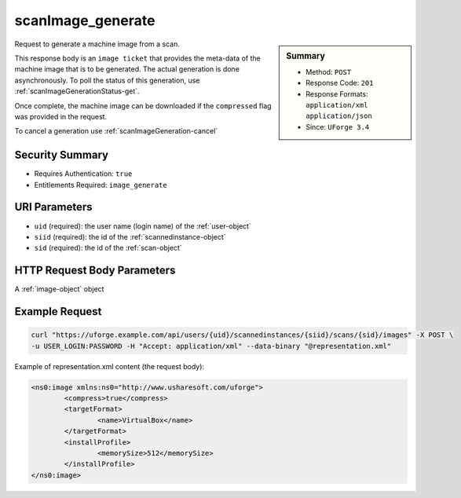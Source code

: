 .. Copyright 2017 FUJITSU LIMITED

.. _scanImage-generate:

scanImage_generate
------------------

.. function:: POST /users/{uid}/scannedinstances/{siid}/scans/{sid}/images

.. sidebar:: Summary

	* Method: ``POST``
	* Response Code: ``201``
	* Response Formats: ``application/xml`` ``application/json``
	* Since: ``UForge 3.4``

Request to generate a machine image from a scan. 

This response body is an ``image ticket`` that provides the meta-data of the machine image that is to be generated.  The actual generation is done asynchronously.  To poll the status of this generation, use :ref:`scanImageGenerationStatus-get`. 

Once complete, the machine image can be downloaded if the ``compressed`` flag was provided in the request. 

To cancel a generation use :ref:`scanImageGeneration-cancel`

Security Summary
~~~~~~~~~~~~~~~~

* Requires Authentication: ``true``
* Entitlements Required: ``image_generate``

URI Parameters
~~~~~~~~~~~~~~

* ``uid`` (required): the user name (login name) of the :ref:`user-object`
* ``siid`` (required): the id of the :ref:`scannedinstance-object`
* ``sid`` (required): the id of the :ref:`scan-object`

HTTP Request Body Parameters
~~~~~~~~~~~~~~~~~~~~~~~~~~~~

A :ref:`image-object` object

Example Request
~~~~~~~~~~~~~~~

.. code-block:: bash

	curl "https://uforge.example.com/api/users/{uid}/scannedinstances/{siid}/scans/{sid}/images" -X POST \
	-u USER_LOGIN:PASSWORD -H "Accept: application/xml" --data-binary "@representation.xml"

Example of representation.xml content (the request body):

.. code-block:: xml

	<ns0:image xmlns:ns0="http://www.usharesoft.com/uforge">
		<compress>true</compress>
		<targetFormat>
			<name>VirtualBox</name>
		</targetFormat>
		<installProfile>
			<memorySize>512</memorySize>
		</installProfile>
	</ns0:image>


.. seealso::

	 * :ref:`machinescan-api-resources`
	 * :ref:`machinescaninstance-api-resources`
	 * :ref:`scan-object`
	 * :ref:`scanImageGenerationStatus-get`
	 * :ref:`scanImageGeneration-cancel`
	 * :ref:`scanImageGeneration-delete`
	 * :ref:`scanImage-download`
	 * :ref:`scanImage-downloadFile`
	 * :ref:`scanImage-get`
	 * :ref:`scanImage-getAll`
	 * :ref:`scanImage-publish`
	 * :ref:`scanPublishedImageStatus-get`
	 * :ref:`scanPublishedImage-cancel`
	 * :ref:`scanPublishedImage-delete`
	 * :ref:`scanPublishedImage-get`
	 * :ref:`scannedinstance-object`
